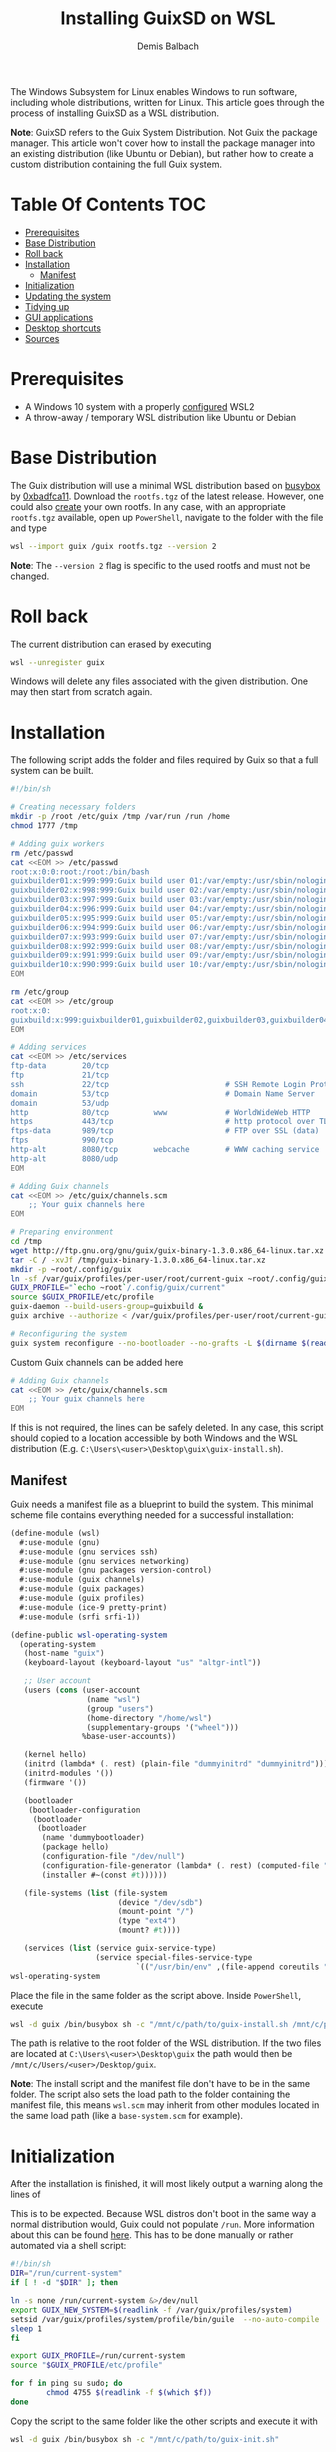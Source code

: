 #+TITLE: Installing GuixSD on WSL
#+AUTHOR: Demis Balbach
The Windows Subsystem for Linux enables Windows to run software, including whole distributions, written for Linux. This article goes through the process of installing GuixSD as a WSL distribution.

**Note**: GuixSD refers to the Guix System Distribution. Not Guix the package manager. This article won't cover how to install the package manager into an existing distribution (like Ubuntu or Debian), but rather how to create a custom distribution containing the full Guix system.

* Table Of Contents :TOC:
- [[#prerequisites][Prerequisites]]
- [[#base-distribution][Base Distribution]]
- [[#roll-back][Roll back]]
- [[#installation][Installation]]
  - [[#manifest][Manifest]]
- [[#initialization][Initialization]]
- [[#updating-the-system][Updating the system]]
- [[#tidying-up][Tidying up]]
- [[#gui-applications][GUI applications]]
- [[#desktop-shortcuts][Desktop shortcuts]]
- [[#sources][Sources]]

* Prerequisites

- A Windows 10 system with a properly [[https://docs.microsoft.com/en-us/windows/wsl/install-win10][configured]] WSL2
- A throw-away / temporary WSL distribution like Ubuntu or Debian

* Base Distribution

The Guix distribution will use a minimal WSL distribution based on [[https://busybox.net/][busybox]] by [[https://github.com/0xbadfca11/miniwsl][0xbadfca11]]. Download the =rootfs.tgz= of the latest release. However, one could also [[https://github.com/giuliano108/guix-packages/blob/master/notes/Guix-on-WSL2.md#minimal-rootfs-archive][create]] your own rootfs.
In any case, with an appropriate =rootfs.tgz= available, open up =PowerShell=, navigate to the folder with the file and type

#+begin_src sh :tangle no
wsl --import guix /guix rootfs.tgz --version 2
#+end_src

**Note**: The =--version 2= flag is specific to the used rootfs and must not be changed.

* Roll back

The current distribution can erased by executing

#+begin_src sh :tangle no
wsl --unregister guix
#+end_src

Windows will delete any files associated with the given distribution. One may then start from scratch again.

* Installation

The following script adds the folder and files required by Guix so that a full system can be built.

#+begin_src sh :tangle no
#!/bin/sh

# Creating necessary folders
mkdir -p /root /etc/guix /tmp /var/run /run /home
chmod 1777 /tmp

# Adding guix workers
rm /etc/passwd
cat <<EOM >> /etc/passwd
root:x:0:0:root:/root:/bin/bash
guixbuilder01:x:999:999:Guix build user 01:/var/empty:/usr/sbin/nologin
guixbuilder02:x:998:999:Guix build user 02:/var/empty:/usr/sbin/nologin
guixbuilder03:x:997:999:Guix build user 03:/var/empty:/usr/sbin/nologin
guixbuilder04:x:996:999:Guix build user 04:/var/empty:/usr/sbin/nologin
guixbuilder05:x:995:999:Guix build user 05:/var/empty:/usr/sbin/nologin
guixbuilder06:x:994:999:Guix build user 06:/var/empty:/usr/sbin/nologin
guixbuilder07:x:993:999:Guix build user 07:/var/empty:/usr/sbin/nologin
guixbuilder08:x:992:999:Guix build user 08:/var/empty:/usr/sbin/nologin
guixbuilder09:x:991:999:Guix build user 09:/var/empty:/usr/sbin/nologin
guixbuilder10:x:990:999:Guix build user 10:/var/empty:/usr/sbin/nologin
EOM

rm /etc/group
cat <<EOM >> /etc/group
root:x:0:
guixbuild:x:999:guixbuilder01,guixbuilder02,guixbuilder03,guixbuilder04,guixbuilder05,guixbuilder06,guixbuilder07,guixbuilder08,guixbuilder09,guixbuilder10
EOM

# Adding services
cat <<EOM >> /etc/services
ftp-data        20/tcp
ftp             21/tcp
ssh             22/tcp                          # SSH Remote Login Protocol
domain          53/tcp                          # Domain Name Server
domain          53/udp
http            80/tcp          www             # WorldWideWeb HTTP
https           443/tcp                         # http protocol over TLS/SSL
ftps-data       989/tcp                         # FTP over SSL (data)
ftps            990/tcp
http-alt        8080/tcp        webcache        # WWW caching service
http-alt        8080/udp
EOM

# Adding Guix channels
cat <<EOM >> /etc/guix/channels.scm
    ;; Your guix channels here
EOM

# Preparing environment
cd /tmp
wget http://ftp.gnu.org/gnu/guix/guix-binary-1.3.0.x86_64-linux.tar.xz
tar -C / -xvJf /tmp/guix-binary-1.3.0.x86_64-linux.tar.xz
mkdir -p ~root/.config/guix
ln -sf /var/guix/profiles/per-user/root/current-guix ~root/.config/guix/current
GUIX_PROFILE="`echo ~root`/.config/guix/current"
source $GUIX_PROFILE/etc/profile
guix-daemon --build-users-group=guixbuild &
guix archive --authorize < /var/guix/profiles/per-user/root/current-guix/share/guix/ci.guix.gnu.org.pub

# Reconfiguring the system
guix system reconfigure --no-bootloader --no-grafts -L $(dirname $(readlink -f $1)) $1
#+end_src

Custom Guix channels can be added here

#+begin_src sh
# Adding Guix channels
cat <<EOM >> /etc/guix/channels.scm
    ;; Your guix channels here
EOM
#+end_src

If this is not required, the lines can be safely deleted. In any case, this script should copied to a location accessible by both Windows and the WSL distribution (E.g. =C:\Users\<user>\Desktop\guix\guix-install.sh=).

** Manifest

Guix needs a manifest file as a blueprint to build the system. This minimal scheme file contains everything needed for a successful installation:

#+begin_src scheme :tangle no
(define-module (wsl)
  #:use-module (gnu)
  #:use-module (gnu services ssh)
  #:use-module (gnu services networking)
  #:use-module (gnu packages version-control)
  #:use-module (guix channels)
  #:use-module (guix packages)
  #:use-module (guix profiles)
  #:use-module (ice-9 pretty-print)
  #:use-module (srfi srfi-1))

(define-public wsl-operating-system
  (operating-system
   (host-name "guix")
   (keyboard-layout (keyboard-layout "us" "altgr-intl"))

   ;; User account
   (users (cons (user-account
                 (name "wsl")
                 (group "users")
                 (home-directory "/home/wsl")
                 (supplementary-groups '("wheel")))
                %base-user-accounts))

   (kernel hello)
   (initrd (lambda* (. rest) (plain-file "dummyinitrd" "dummyinitrd")))
   (initrd-modules '())
   (firmware '())

   (bootloader
    (bootloader-configuration
     (bootloader
      (bootloader
       (name 'dummybootloader)
       (package hello)
       (configuration-file "/dev/null")
       (configuration-file-generator (lambda* (. rest) (computed-file "dummybootloader" #~(mkdir #$output))))
       (installer #~(const #t))))))

   (file-systems (list (file-system
                        (device "/dev/sdb")
                        (mount-point "/")
                        (type "ext4")
                        (mount? #t))))

   (services (list (service guix-service-type)
                   (service special-files-service-type
                            `(("/usr/bin/env" ,(file-append coreutils "/bin/env"))))))))
wsl-operating-system
#+end_src

Place the file in the same folder as the script above. Inside =PowerShell=, execute

#+begin_src sh :tangle no
wsl -d guix /bin/busybox sh -c "/mnt/c/path/to/guix-install.sh /mnt/c/path/to/wsl.scm"
#+end_src

The path is relative to the root folder of the WSL distribution. If the two files are located at =C:\Users\<user>\Desktop\guix= the path would then be =/mnt/c/Users/<user>/Desktop/guix=.

 **Note**: The install script and the manifest file don't have to be in the same folder. The script also sets the load path to the folder containing the manifest file, this means =wsl.scm= may inherit from other modules located in the same load path (like a =base-system.scm= for example).

* Initialization

After the installation is finished, it will most likely output a warning along the lines of

#+begin_comment
guix system: warning: while talking to shepherd: No such file or directory
#+end_comment

This is to be expected. Because WSL distros don't boot in the same way a normal distribution would, Guix could not populate =/run=. More information about this can be found [[https://gist.github.com/giuliano108/49ec5bd0a9339db98535bc793ceb5ab4#booting-the-guix-wsl-distro-as-if-it-were-a-guixsd-system][here]]. This has to be done manually or rather automated via a shell script:

#+begin_src sh :tangle no
#!/bin/sh
DIR="/run/current-system"
if [ ! -d "$DIR" ]; then

ln -s none /run/current-system &>/dev/null
export GUIX_NEW_SYSTEM=$(readlink -f /var/guix/profiles/system)
setsid /var/guix/profiles/system/profile/bin/guile  --no-auto-compile  $GUIX_NEW_SYSTEM/boot &>/dev/null &
sleep 1
fi

export GUIX_PROFILE=/run/current-system
source "$GUIX_PROFILE/etc/profile"

for f in ping su sudo; do
        chmod 4755 $(readlink -f $(which $f))
done
#+end_src

Copy the script to the same folder like the other scripts and execute it with

#+begin_src sh :tangle no
wsl -d guix /bin/busybox sh -c "/mnt/c/path/to/guix-init.sh"
#+end_src

The command should not produce any output. After it's done, run =wsl -d guix= to log into the distribution.

A bash prompt should be waiting for input. Congratulations.

No is a good time to set some passwords

#+begin_src sh :tangle no
passwd
passwd <user>
#+end_src

You can either switch to your user with =su -l <user>= or logging into your user by executing =wsl -u <user> -d guix=.

* Updating the system

The system can be updated like you would expect:

#+begin_src sh :tangle no
guix pull
sudo guix system reconfigure /mnt/c/path/to/wsl.scm
#+end_src

This creates a new system generation and switches to it.

* Tidying up

At this point the installation process is done. However there are a couple of things that can be done to make interacting with the distribution easier. At the moment, there are three files on the host. The installation script (=guix-install.sh=) can be deleted as it is not needed anymore.

=wsl.scm= is only really needed inside the distribution. You can save it in your user space, for example

#+begin_src sh :tangle no
mkdir -p $HOME/.config/guix/manifests && mv /mnt/c/Users/<user>/Desktop/guix/wsl.scm $HOME/.config/guix/manifests
#+end_src

moves the file to =~/.config/guix/manifests=.

=guix-init.sh= can be copied to =/root/boot.sh= and the distribution started by executed =wsl -d guix /bin/busybox sh -c "/root/boot.sh"=. =su -l <user>= may be appended to the script to automatically switch to the main user.

This is really up to the individual setup, both files may be very well incorporated into an already existing configuration. [[https://github.com/minikN/guix/blob/main/Systems.org#wsl][minikN]]'s dotfiles showcase a possible approach to this.

* GUI applications

Launching GUI applications from within WSL assumes a working X server running on Windows. There a couple of alternatives to consider:

- [[https://sourceforge.net/projects/xming/][Xming]]
- [[https://sourceforge.net/projects/vcxsrv/][VcXsrv]]
- [[https://x410.dev/][X410]]
- [[https://mobaxterm.mobatek.net/][MobaXTerm]]
- [[https://github.com/microsoft/wslg][WSLG]]

However, please note that both Xming and VcXsrv may suffer from display [[https://github.com/sebastiencs/company-box/issues/76][glitches]] when using Emacs' child frames due to an error in their GLX [[https://sourceforge.net/p/vcxsrv/bugs/102/][implementation]].

This guide will not focus on how to configure each X server, because there are already plenty of resources available on the subject.

Once The X server is up and running, the =DISPLAY= variable has to be populated properly. A wrapper script can be used for this purpose (although, as always, there are other ways to achieve the same thing):

#+begin_src sh
if uname -r | grep -q 'microsoft'; then
    . $HOME/.config/profile
    export DISPLAY=$(cat /etc/resolv.conf | grep nameserver | awk '{print $2; exit;}'):0.0
    export LIBGL_ALWAYS_INDIRECT=1
    export XCURSOR_SIZE=16
    setsid $1
fi
#+end_src

This script should be placed somewhere in the =PATH=. It should also be named appropriately and made executable: =chmod +x run-wsl=.

GUI applications can now be started with

#+begin_src sh
run-wsl emacs
#+end_src

from within the distro itself. However, it's more convenient to launch them from Windows directly via desktop shortcuts. In order to do that a minimal generic launcher can be written in =vbs= like so:

#+begin_src vbs
WScript.CreateObject("WScript.Shell").Run "wsl ~ -u <user> -d guix /path/to/run-wsl " & WScript.Arguments(0), 0, false
#+end_src

**Note**: Adjust the =<user>= and the path to the script accordingly.

* Desktop shortcuts

This launcher will run the =run-wsl= script with its first argument. Now shortcuts for applications can be created by creating a shortcut to the launcher itself (=Right click -> Send to -> Desktop (create shortcut)=). After that edit the shortcut's target like so: =C:\Users\<user>\Desktop\guix-launcher.vbs emacs= where =emacs= is the application to launch.

The launcher can obviously reside anywhere on the file system, doesn't have to be the desktop. One may also change the shortcuts icon to something more appropriate like the emacs icon.

* Sources
- [[https://gist.github.com/giuliano108/49ec5bd0a9339db98535bc793ceb5ab4][giuliano108/Guix-on-WSL2.md]]
- [[https://gist.github.com/vldn-dev/de379bf81a80ff0a53cd851bcc3bbff2][vldn-dev/guix-infect.sh]]
